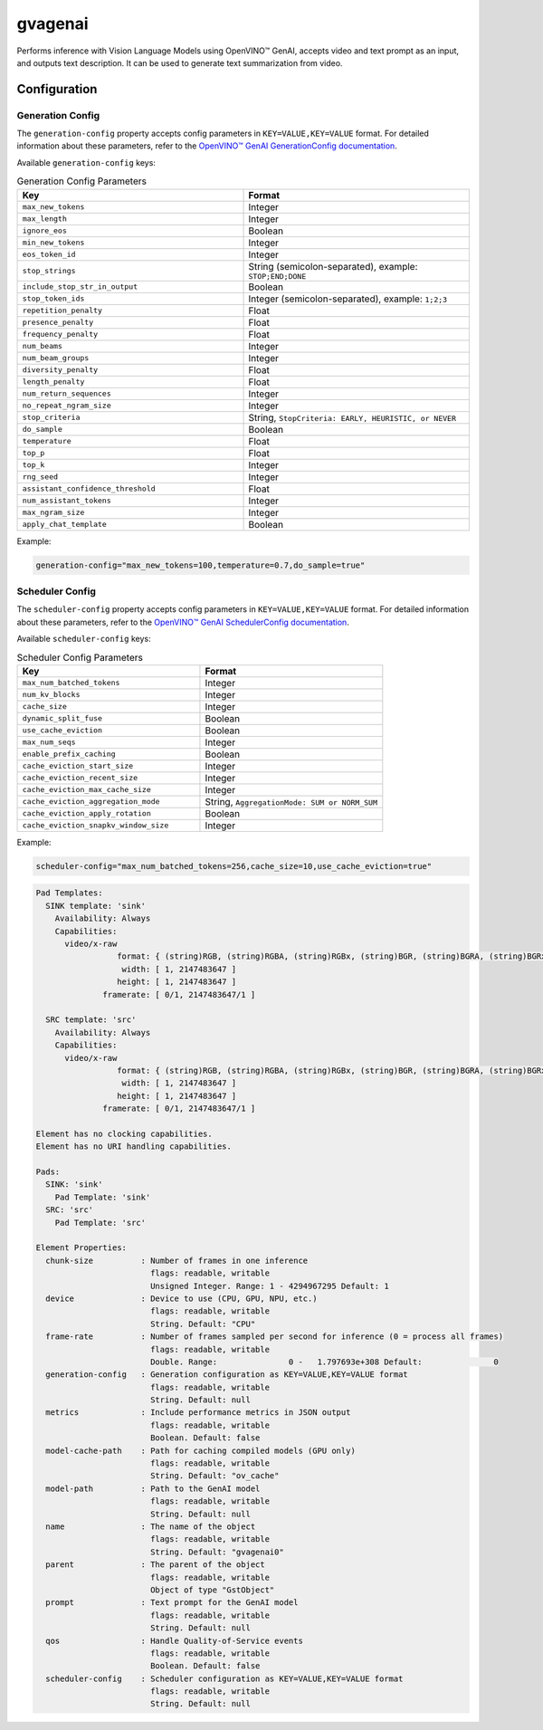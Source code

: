 gvagenai
=========

Performs inference with Vision Language Models using OpenVINO™ GenAI, accepts video and text prompt as an input, and outputs text description. It can be used to generate text summarization from video.

Configuration
-------------

Generation Config
~~~~~~~~~~~~~~~~~~~~~~~~~

The ``generation-config`` property accepts config parameters in ``KEY=VALUE,KEY=VALUE`` format. For detailed information about these parameters, refer to the `OpenVINO™ GenAI GenerationConfig documentation <https://docs.openvino.ai/2025/api/genai_api/_autosummary/openvino_genai.GenerationConfig.html>`_.

Available ``generation-config`` keys:

.. list-table:: Generation Config Parameters
   :header-rows: 1
   :widths: 50 50

   * - Key
     - Format
   * - ``max_new_tokens``
     - Integer
   * - ``max_length``
     - Integer
   * - ``ignore_eos``
     - Boolean
   * - ``min_new_tokens``
     - Integer
   * - ``eos_token_id``
     - Integer
   * - ``stop_strings``
     - String (semicolon-separated), example: ``STOP;END;DONE``
   * - ``include_stop_str_in_output``
     - Boolean
   * - ``stop_token_ids``
     - Integer (semicolon-separated), example: ``1;2;3``
   * - ``repetition_penalty``
     - Float
   * - ``presence_penalty``
     - Float
   * - ``frequency_penalty``
     - Float
   * - ``num_beams``
     - Integer
   * - ``num_beam_groups``
     - Integer
   * - ``diversity_penalty``
     - Float
   * - ``length_penalty``
     - Float
   * - ``num_return_sequences``
     - Integer
   * - ``no_repeat_ngram_size``
     - Integer
   * - ``stop_criteria``
     - String, ``StopCriteria: EARLY, HEURISTIC, or NEVER``
   * - ``do_sample``
     - Boolean
   * - ``temperature``
     - Float
   * - ``top_p``
     - Float
   * - ``top_k``
     - Integer
   * - ``rng_seed``
     - Integer
   * - ``assistant_confidence_threshold``
     - Float
   * - ``num_assistant_tokens``
     - Integer
   * - ``max_ngram_size``
     - Integer
   * - ``apply_chat_template``
     - Boolean

Example:

.. code-block:: none

   generation-config="max_new_tokens=100,temperature=0.7,do_sample=true"

Scheduler Config
~~~~~~~~~~~~~~~~~~~~~~~

The ``scheduler-config`` property accepts config parameters in ``KEY=VALUE,KEY=VALUE`` format. For detailed information about these parameters, refer to the `OpenVINO™ GenAI SchedulerConfig documentation <https://docs.openvino.ai/2025/api/genai_api/_autosummary/openvino_genai.SchedulerConfig.html>`_.

Available ``scheduler-config`` keys:

.. list-table:: Scheduler Config Parameters
   :header-rows: 1
   :widths: 50 50

   * - Key
     - Format
   * - ``max_num_batched_tokens``
     - Integer
   * - ``num_kv_blocks``
     - Integer
   * - ``cache_size``
     - Integer
   * - ``dynamic_split_fuse``
     - Boolean
   * - ``use_cache_eviction``
     - Boolean
   * - ``max_num_seqs``
     - Integer
   * - ``enable_prefix_caching``
     - Boolean
   * - ``cache_eviction_start_size``
     - Integer
   * - ``cache_eviction_recent_size``
     - Integer
   * - ``cache_eviction_max_cache_size``
     - Integer
   * - ``cache_eviction_aggregation_mode``
     - String, ``AggregationMode: SUM or NORM_SUM``
   * - ``cache_eviction_apply_rotation``
     - Boolean
   * - ``cache_eviction_snapkv_window_size``
     - Integer

Example:

.. code-block:: none

   scheduler-config="max_num_batched_tokens=256,cache_size=10,use_cache_eviction=true"

.. code-block:: none

  Pad Templates:
    SINK template: 'sink'
      Availability: Always
      Capabilities:
        video/x-raw
                   format: { (string)RGB, (string)RGBA, (string)RGBx, (string)BGR, (string)BGRA, (string)BGRx, (string)NV12, (string)I420 }
                    width: [ 1, 2147483647 ]
                   height: [ 1, 2147483647 ]
                framerate: [ 0/1, 2147483647/1 ]

    SRC template: 'src'
      Availability: Always
      Capabilities:
        video/x-raw
                   format: { (string)RGB, (string)RGBA, (string)RGBx, (string)BGR, (string)BGRA, (string)BGRx, (string)NV12, (string)I420 }
                    width: [ 1, 2147483647 ]
                   height: [ 1, 2147483647 ]
                framerate: [ 0/1, 2147483647/1 ]

  Element has no clocking capabilities.
  Element has no URI handling capabilities.

  Pads:
    SINK: 'sink'
      Pad Template: 'sink'
    SRC: 'src'
      Pad Template: 'src'

  Element Properties:
    chunk-size          : Number of frames in one inference
                          flags: readable, writable
                          Unsigned Integer. Range: 1 - 4294967295 Default: 1 
    device              : Device to use (CPU, GPU, NPU, etc.)
                          flags: readable, writable
                          String. Default: "CPU"
    frame-rate          : Number of frames sampled per second for inference (0 = process all frames)
                          flags: readable, writable
                          Double. Range:               0 -   1.797693e+308 Default:               0 
    generation-config   : Generation configuration as KEY=VALUE,KEY=VALUE format
                          flags: readable, writable
                          String. Default: null
    metrics             : Include performance metrics in JSON output
                          flags: readable, writable
                          Boolean. Default: false
    model-cache-path    : Path for caching compiled models (GPU only)
                          flags: readable, writable
                          String. Default: "ov_cache"
    model-path          : Path to the GenAI model
                          flags: readable, writable
                          String. Default: null
    name                : The name of the object
                          flags: readable, writable
                          String. Default: "gvagenai0"
    parent              : The parent of the object
                          flags: readable, writable
                          Object of type "GstObject"
    prompt              : Text prompt for the GenAI model
                          flags: readable, writable
                          String. Default: null
    qos                 : Handle Quality-of-Service events
                          flags: readable, writable
                          Boolean. Default: false
    scheduler-config    : Scheduler configuration as KEY=VALUE,KEY=VALUE format
                          flags: readable, writable
                          String. Default: null
